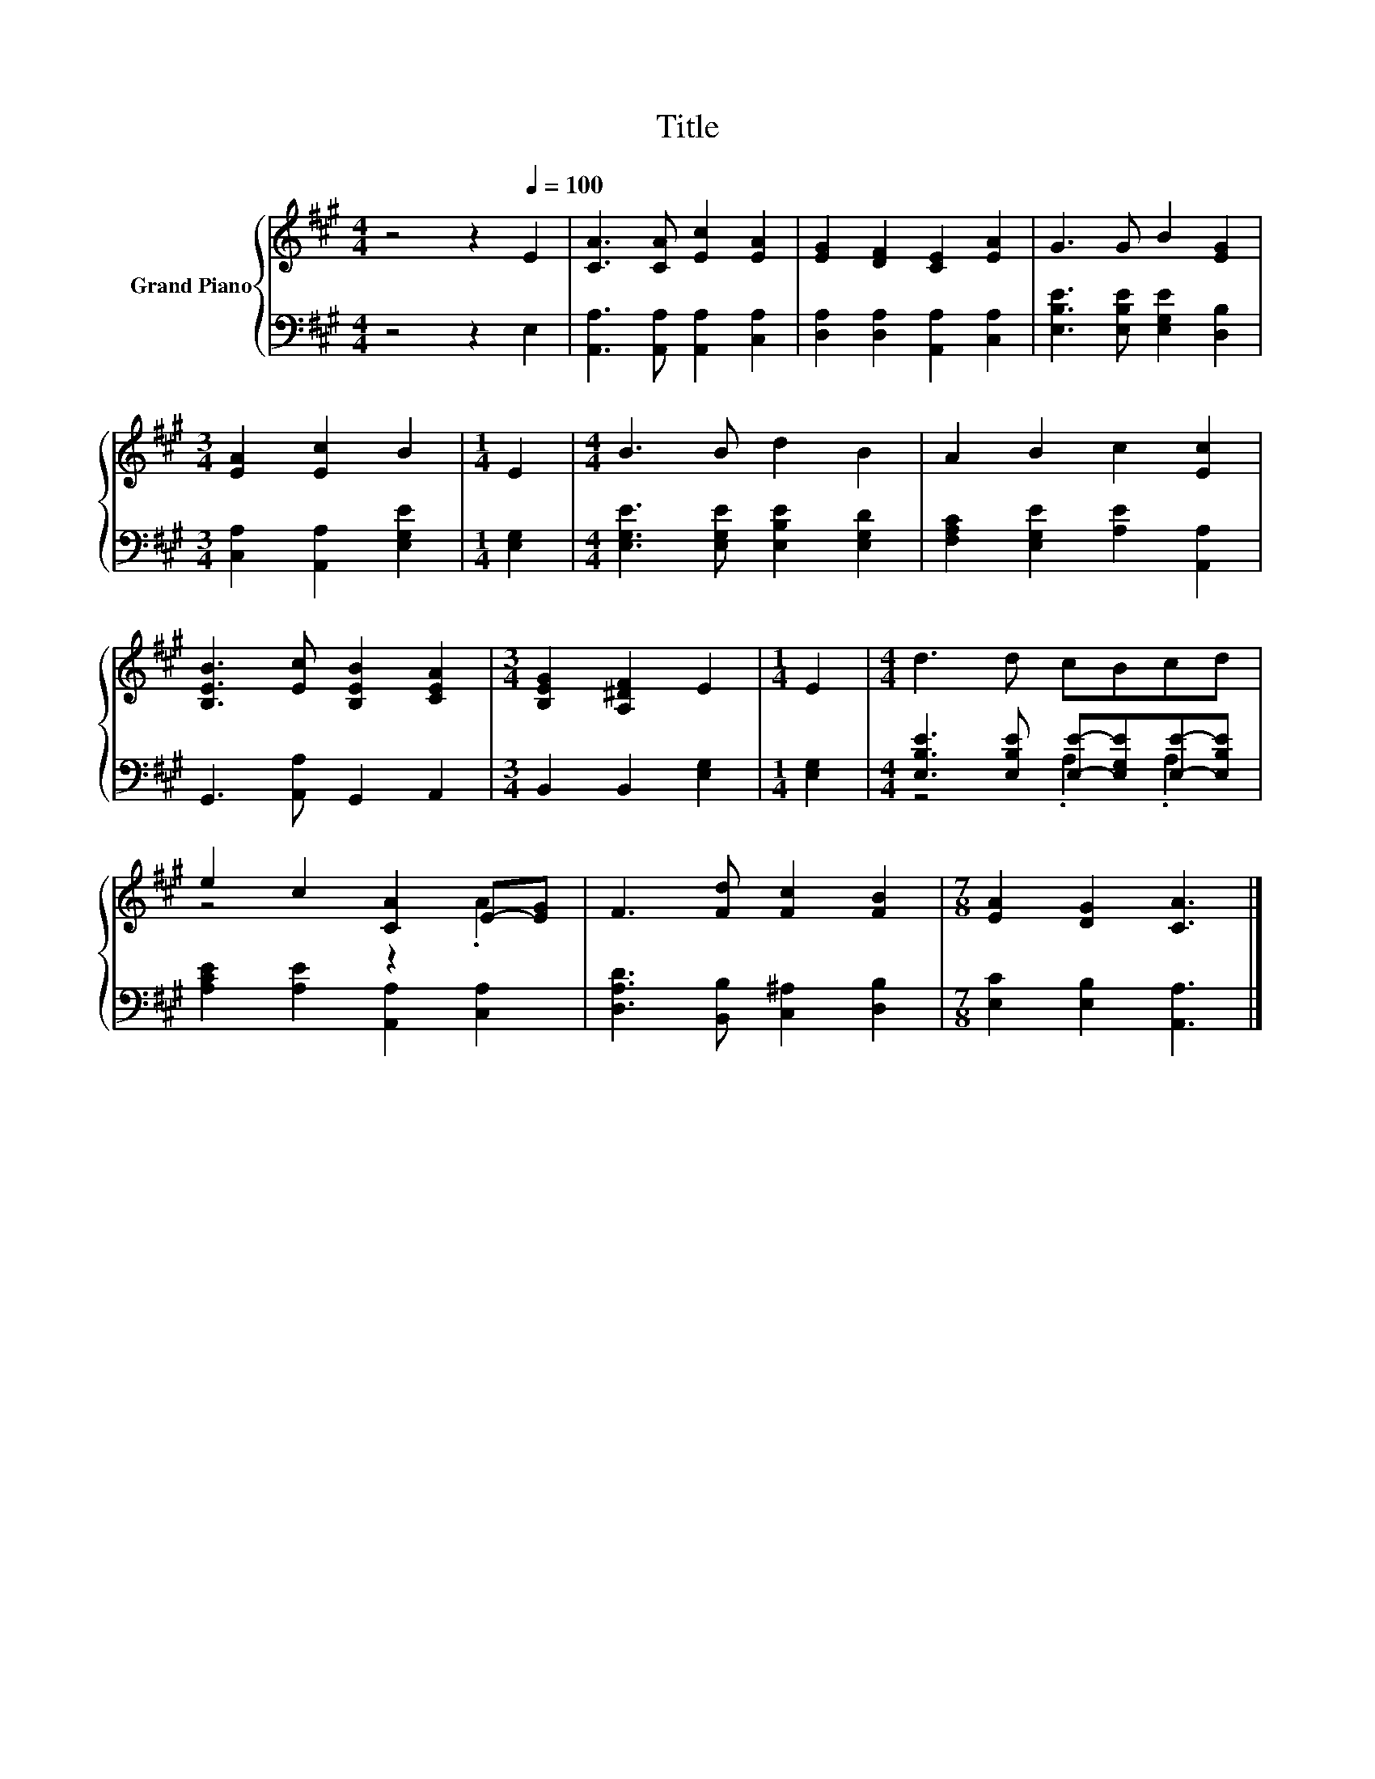 X:1
T:Title
%%score { ( 1 4 ) | ( 2 3 ) }
L:1/8
M:4/4
K:A
V:1 treble nm="Grand Piano"
V:4 treble 
V:2 bass 
V:3 bass 
V:1
 z4 z2[Q:1/4=100] E2 | [CA]3 [CA] [Ec]2 [EA]2 | [EG]2 [DF]2 [CE]2 [EA]2 | G3 G B2 [EG]2 | %4
[M:3/4] [EA]2 [Ec]2 B2 |[M:1/4] E2 |[M:4/4] B3 B d2 B2 | A2 B2 c2 [Ec]2 | %8
 [B,EB]3 [Ec] [B,EB]2 [CEA]2 |[M:3/4] [B,EG]2 [A,^DF]2 E2 |[M:1/4] E2 |[M:4/4] d3 d cBcd | %12
 e2 c2 [CA]2 E-[EG] | F3 [Fd] [Fc]2 [FB]2 |[M:7/8] [EA]2 [DG]2 [CA]3 |] %15
V:2
 z4 z2 E,2 | [A,,A,]3 [A,,A,] [A,,A,]2 [C,A,]2 | [D,A,]2 [D,A,]2 [A,,A,]2 [C,A,]2 | %3
 [E,B,E]3 [E,B,E] [E,G,E]2 [D,B,]2 |[M:3/4] [C,A,]2 [A,,A,]2 [E,G,E]2 |[M:1/4] [E,G,]2 | %6
[M:4/4] [E,G,E]3 [E,G,E] [E,B,E]2 [E,G,D]2 | [F,A,C]2 [E,G,E]2 [A,E]2 [A,,A,]2 | %8
 G,,3 [A,,A,] G,,2 A,,2 |[M:3/4] B,,2 B,,2 [E,G,]2 |[M:1/4] [E,G,]2 | %11
[M:4/4] [E,B,E]3 [E,B,E] [E,E]-[E,G,E][E,E]-[E,B,E] | [A,CE]2 [A,E]2 [A,,A,]2 [C,A,]2 | %13
 [D,A,D]3 [B,,B,] [C,^A,]2 [D,B,]2 |[M:7/8] [E,C]2 [E,B,]2 [A,,A,]3 |] %15
V:3
 x8 | x8 | x8 | x8 |[M:3/4] x6 |[M:1/4] x2 |[M:4/4] x8 | x8 | x8 |[M:3/4] x6 |[M:1/4] x2 | %11
[M:4/4] z4 .A,2 .A,2 | x8 | x8 |[M:7/8] x7 |] %15
V:4
 x8 | x8 | x8 | x8 |[M:3/4] x6 |[M:1/4] x2 |[M:4/4] x8 | x8 | x8 |[M:3/4] x6 |[M:1/4] x2 | %11
[M:4/4] x8 | z4 z2 .A2 | x8 |[M:7/8] x7 |] %15


